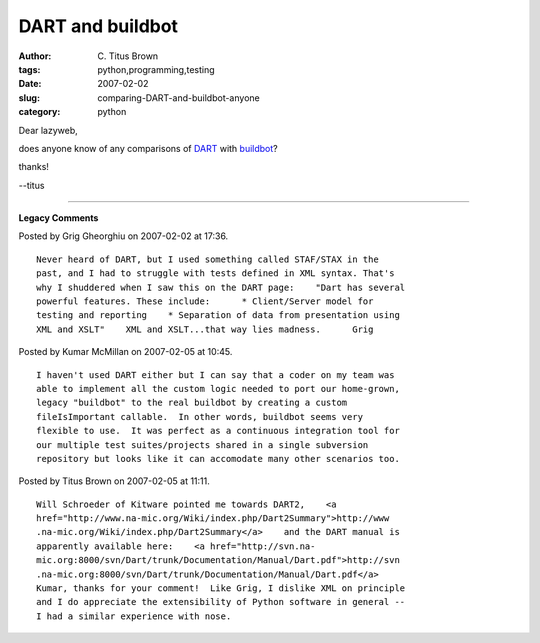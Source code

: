 DART and buildbot
#################

:author: C\. Titus Brown
:tags: python,programming,testing
:date: 2007-02-02
:slug: comparing-DART-and-buildbot-anyone
:category: python


Dear lazyweb,

does anyone know of any comparisons of `DART <http://public.kitware.com/Dart/HTML/Index.shtml>`__ with `buildbot <http://buildbot.sf.net/>`__?

thanks!

--titus


----

**Legacy Comments**


Posted by Grig Gheorghiu on 2007-02-02 at 17:36. 

::

   Never heard of DART, but I used something called STAF/STAX in the
   past, and I had to struggle with tests defined in XML syntax. That's
   why I shuddered when I saw this on the DART page:    "Dart has several
   powerful features. These include:      * Client/Server model for
   testing and reporting    * Separation of data from presentation using
   XML and XSLT"    XML and XSLT...that way lies madness.      Grig


Posted by Kumar McMillan on 2007-02-05 at 10:45. 

::

   I haven't used DART either but I can say that a coder on my team was
   able to implement all the custom logic needed to port our home-grown,
   legacy "buildbot" to the real buildbot by creating a custom
   fileIsImportant callable.  In other words, buildbot seems very
   flexible to use.  It was perfect as a continuous integration tool for
   our multiple test suites/projects shared in a single subversion
   repository but looks like it can accomodate many other scenarios too.


Posted by Titus Brown on 2007-02-05 at 11:11. 

::

   Will Schroeder of Kitware pointed me towards DART2,    <a
   href="http://www.na-mic.org/Wiki/index.php/Dart2Summary">http://www
   .na-mic.org/Wiki/index.php/Dart2Summary</a>    and the DART manual is
   apparently available here:    <a href="http://svn.na-
   mic.org:8000/svn/Dart/trunk/Documentation/Manual/Dart.pdf">http://svn
   .na-mic.org:8000/svn/Dart/trunk/Documentation/Manual/Dart.pdf</a>
   Kumar, thanks for your comment!  Like Grig, I dislike XML on principle
   and I do appreciate the extensibility of Python software in general --
   I had a similar experience with nose.

